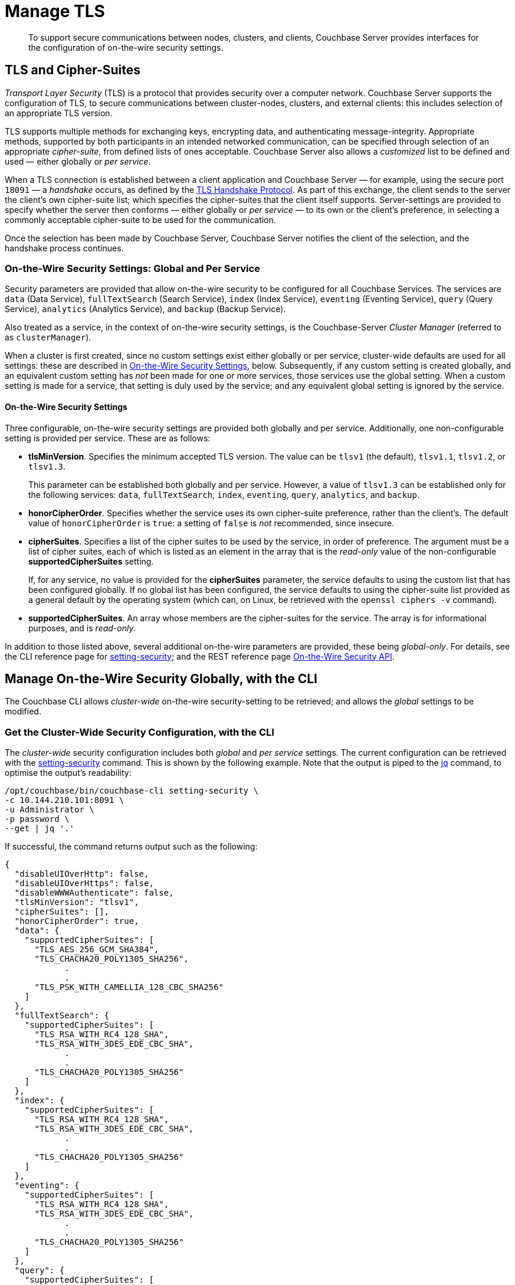 = Manage TLS

[abstract]
To support secure communications between nodes, clusters, and clients, Couchbase Server provides interfaces for the configuration of on-the-wire security settings.

[#tls-and-cipher-suites]
== TLS and Cipher-Suites

_Transport Layer Security_ (TLS) is a protocol that provides security over a computer network.
Couchbase Server supports the configuration of TLS, to secure communications between cluster-nodes, clusters, and external clients: this includes selection of an appropriate TLS version.

TLS supports multiple methods for exchanging keys, encrypting data, and authenticating message-integrity.
Appropriate methods, supported by both participants in an intended networked communication, can be specified through selection of an appropriate _cipher-suite_, from defined lists of ones acceptable.
Couchbase Server also allows a _customized_ list to be defined and used &#8212; either globally or _per service_.

When a TLS connection is established between a client application and Couchbase Server &#8212; for example, using the secure port `18091` &#8212; a _handshake_ occurs, as defined by the https://en.wikipedia.org/wiki/Transport_Layer_Security#TLS_handshake[TLS Handshake Protocol].
As part of this exchange, the client sends to the server the client's own cipher-suite list; which specifies the cipher-suites that the client itself supports.
Server-settings are provided to specify whether the server then conforms &#8212; either globally or _per service_ &#8212; to its own or the client's preference, in selecting a commonly acceptable cipher-suite to be used for the communication.

Once the selection has been made by Couchbase Server, Couchbase Server notifies the client of the selection, and the handshake process continues.

=== On-the-Wire Security Settings: Global and Per Service

Security parameters are provided that allow on-the-wire security to be configured for all Couchbase Services.
The services are `data` (Data Service), `fullTextSearch` (Search Service), `index` (Index Service), `eventing` (Eventing Service), `query` (Query Service), `analytics` (Analytics Service), and `backup` (Backup Service).

Also treated as a service, in the context of on-the-wire security settings, is the Couchbase-Server _Cluster Manager_ (referred to as `clusterManager`).

When a cluster is first created, since no custom settings exist either globally or per service, cluster-wide defaults are used for all settings: these are described in xref:manage:manage-security/manage-tls.adoc#security-settings[On-the-Wire Security Settings], below.
Subsequently, if any custom setting is created globally, and an equivalent custom setting has _not_ been made for one or more services, those services use the global setting.
When a custom setting is made for a service, that setting is duly used by the service; and any equivalent global setting is ignored by the service.

[#security-settings]
==== On-the-Wire Security Settings

Three configurable, on-the-wire security settings are provided both globally and per service.
Additionally, one non-configurable setting is provided per service.
These are as follows:

* *tlsMinVersion*.
Specifies the minimum accepted TLS version.
The value can be `tlsv1` (the default), `tlsv1.1`, `tlsv1.2`, or `tlsv1.3`.
+
This parameter can be established both globally and per service.
However, a value of `tlsv1.3` can be established only for the following services: `data`, `fullTextSearch`, `index`, `eventing`, `query`, `analytics`, and `backup`.

* *honorCipherOrder*.
Specifies whether the service uses its own cipher-suite preference, rather than the client's.
The default value of `honorCipherOrder` is `true`: a setting of `false` is _not_ recommended, since insecure.

* *cipherSuites*.
Specifies a list of the cipher suites to be used by the service, in order of preference.
The argument must be a list of cipher suites, each of which is listed as an element in the array that is the _read-only_ value of the non-configurable *supportedCipherSuites* setting.
+
If, for any service, no value is provided for the *cipherSuites* parameter, the service defaults to using the custom list that has been configured globally.
If no global list has been configured, the service defaults to using the cipher-suite list provided as a general default by the operating system (which can, on Linux, be retrieved with the `openssl ciphers -v` command).

* *supportedCipherSuites*.
An array whose members are the cipher-suites for the service.
The array is for informational purposes, and is _read-only_.

In addition to those listed above, several additional on-the-wire parameters are provided, these being _global-only_.
For details, see the CLI reference page for xref:cli:cbcli/couchbase-cli-setting-security.adoc[setting-security]; and the REST reference page xref:rest-api:rest-setting-security.adoc[On-the-Wire Security API].

[#manage-on-the-wire-security-with-the-cli]
== Manage On-the-Wire Security Globally, with the CLI

The Couchbase CLI allows _cluster-wide_ on-the-wire security-setting to be retrieved; and allows the _global_ settings to be modified.

[#get-the-cluster-wide-security-configuration-with-the-cli]
=== Get the Cluster-Wide Security Configuration, with the CLI

The _cluster-wide_ security configuration includes both _global_ and _per service_ settings.
The current configuration can be retrieved with the xref:cli:cbcli/couchbase-cli-setting-security.adoc[setting-security] command.
This is shown by the following example.
Note that the output is piped to the https://stedolan.github.io/jq[jq^] command, to optimise the output's readability:

----
/opt/couchbase/bin/couchbase-cli setting-security \
-c 10.144.210.101:8091 \
-u Administrator \
-p password \
--get | jq '.'
----

If successful, the command returns output such as the following:

----
{
  "disableUIOverHttp": false,
  "disableUIOverHttps": false,
  "disableWWWAuthenticate": false,
  "tlsMinVersion": "tlsv1",
  "cipherSuites": [],
  "honorCipherOrder": true,
  "data": {
    "supportedCipherSuites": [
      "TLS_AES_256_GCM_SHA384",
      "TLS_CHACHA20_POLY1305_SHA256",
            .
            .
      "TLS_PSK_WITH_CAMELLIA_128_CBC_SHA256"
    ]
  },
  "fullTextSearch": {
    "supportedCipherSuites": [
      "TLS_RSA_WITH_RC4_128_SHA",
      "TLS_RSA_WITH_3DES_EDE_CBC_SHA",
            .
            .
      "TLS_CHACHA20_POLY1305_SHA256"
    ]
  },
  "index": {
    "supportedCipherSuites": [
      "TLS_RSA_WITH_RC4_128_SHA",
      "TLS_RSA_WITH_3DES_EDE_CBC_SHA",
            .
            .
      "TLS_CHACHA20_POLY1305_SHA256"
    ]
  },
  "eventing": {
    "supportedCipherSuites": [
      "TLS_RSA_WITH_RC4_128_SHA",
      "TLS_RSA_WITH_3DES_EDE_CBC_SHA",
            .
            .
      "TLS_CHACHA20_POLY1305_SHA256"
    ]
  },
  "query": {
    "supportedCipherSuites": [
      "TLS_RSA_WITH_RC4_128_SHA",
      "TLS_RSA_WITH_3DES_EDE_CBC_SHA",
            .
            .
      "TLS_CHACHA20_POLY1305_SHA256"
    ]
  },
  "analytics": {
    "supportedCipherSuites": [
      "TLS_AES_128_GCM_SHA256",
      "TLS_AES_256_GCM_SHA384",
            .
            .
      "TLS_EMPTY_RENEGOTIATION_INFO_SCSV"
    ]
  },
  "backup": {
    "supportedCipherSuites": [
      "TLS_RSA_WITH_RC4_128_SHA",
      "TLS_RSA_WITH_3DES_EDE_CBC_SHA",
      "TLS_RSA_WITH_AES_128_CBC_SHA",
              .
              .
      "TLS_CHACHA20_POLY1305_SHA256"
    ]
  },
  "clusterManager": {
    "supportedCipherSuites": [
      "TLS_ECDHE_ECDSA_WITH_AES_256_GCM_SHA384",
      "TLS_ECDHE_RSA_WITH_AES_256_GCM_SHA384",
              .
              .
      "TLS_RSA_WITH_3DES_EDE_CBC_SHA"
    ]
  }
}
----

The returned object contains attribute-value pairs that represent the current cluster-wide on-the-wire security configuration.

For information on the first three attributes shown in this example &#8212;   `disableUIOverHttp`, `disableUIOverHttps`, and `disableWWWAuthenticate` &#8212; see the CLI reference page for xref:cli:cbcli/couchbase-cli-setting-security.adoc[setting-security]; and the REST reference page xref:rest-api:rest-setting-security.adoc[On-the-Wire Security API].

The `tlsMinVersion` is shown as set to the default value, which is `tlsv1`.
Likewise, the value of `honorCipherOrder` is the default, which is `true`.

No custom cipher-suite list has been provided as the value of `cipherSuites`: accordingly, the array is empty.
This means that the cluster uses the global default cipher-suite list, which is provided by the operating system.

The remaining attributes in the object correspond to the services for which on-the-wire security can be configured: `data`, `fullTextSearch`, `index`, `eventing`, `query`, `analytics`, `backup`, and `clusterManager`.
Currently, each contains a single attribute-value pair, specifying `supportedCipherSuites`.
The value of the list, in each case, is a _read-only_ list of cipher-suites (truncated, in the output-display provided above), which is informational purposes: if a cipher-suite list is to be custom-configured for the service, it must only feature cipher-suites included in the list that is value of `supportedCipherSuites`.

[#set-the-global-security-configuration-with-the-cli]
=== Set the Global Security Configuration, with the CLI

The Couchbase CLI allows the cluster's _global_ on-the-wire security-setting to be established.
For example:

----
/opt/couchbase/bin/couchbase-cli setting-security \
-c 10.144.210.101:8091 \
-u Administrator \
-p password \
--set \
--tls-min-version tlsv1.2 \
--tls-honor-cipher-order 1 \
--cipher-suites TLS_RSA_WITH_AES_128_CBC_SHA,TLS_RSA_WITH_AES_256_CBC_SHA
----

The `set` parameter establishes use of the command to make settings.
The `tls-honor-cipher-order` parameter-value is specified as 1, meaning that the server’s preference-order for cipher-suites will be used, rather than the client’s.
Note, however, that this setting is also the default; and so will remain established even if this parameter is not specified.
The `cipher-suites` parameter takes a value that is a list of cipher-suites to be used for the cluster.
Note that if the value for cipherSuites is an empty list (`""`), this specifies that the Couchbase Server default cipher-suite list is to be used.

If the call is successful, the following is displayed:

----
SUCCESS: Security settings updated
----

The new settings can be retrieved by means, again, of the `setting-security` command with the `get` parameter.
The initial part of the output is now as follows:

----
{
  "disableUIOverHttp": false,
  "disableUIOverHttps": false,
  "disableWWWAuthenticate": false,
  "tlsMinVersion": "tlsv1.2",
  "cipherSuites": [
    "TLS_RSA_WITH_AES_128_CBC_SHA",
    "TLS_RSA_WITH_AES_256_CBC_SHA"
  ],
  "honorCipherOrder": true,
----

The specified cipher-suite list has now become the global setting; while the TLS minimum version for the cluster has been set to 1.2.
These are now the settings for all services that do not have their own settings.

See xref:cli:cbcli/couchbase-cli-setting-security.adoc[setting-security], for information on additional parameters.

[#manage-ciphers-with-the-rest-api]
== Manage On-the-Wire Security Globally, with the REST API

To manage on-the-wire security settings globally, with the REST API, use the `GET` and `POST` methods with the `/settings/security` URI.

[#get-the-cluster-wide-security-settings-with-the-rest-api]
=== Get the Cluster-Wide Security Settings, with the REST API

The following example retrieves cluster-wide on-the-wire security-settings:

----
curl  -u Administrator:password -v -X GET \
http://10.144.210.101:8091/settings/security | jq '.'
----

If successful, the call returns the following object:

----
{
  "disableUIOverHttp": false,
  "disableUIOverHttps": false,
  "disableWWWAuthenticate": false,
  "tlsMinVersion": "tlsv1.2",
  "cipherSuites": [
    "TLS_RSA_WITH_AES_128_CBC_SHA",
    "TLS_RSA_WITH_AES_256_CBC_SHA"
  ],
  "honorCipherOrder": true,
  "data": {
    "supportedCipherSuites": [
      "TLS_AES_256_GCM_SHA384",
              .
              .
              .
----

For details of the returned parameters, see xref:manage:manage-security/manage-tls.adoc#get-the-cluster-wide-security-configuration-with-the-cli[Get the Cluster-Wide Security Configuration, with the CLI], above.

[#set-the-global-security-configuration-with-the-rest-api]
=== Set the Global Security Configuration, with the REST API

To set the global on-the-wire security configuration with the REST API, enter an expression such as the following:

----
curl  -u Administrator:password -v -X POST \
http://10.144.210.101:8091/settings/security \
-d honorCipherOrder=true \
-d 'cipherSuites=["TLS_RSA_WITH_AES_128_CBC_SHA", "TLS_RSA_WITH_AES_256_CBC_SHA"]'
----

The `honorCipherOrder` flag is specified as `true`, meaning that the server's order of preference for cipher-suites, rather than the client's, will be used.
(Note, however, that `true` is the default; meaning that the server's preference is used even if this parameter is not specified.)
The value specified for the `cipherSuites` flag is a list of cipher-suites that can be used for the server, in order of preference.
If the value for `cipherSuites` is an empty list (`[]`), this specifies that the Couchbase Server default cipher-suite list is to be used.

If successful, the call gives `200 OK`, and returns an empty array.

For more information, see the REST API reference page xref:rest-api:rest-setting-security.adoc[On-the-Wire Security API].

[#manage-on-the-wire-security-per-service-with-the-rest-api]
== Manage On-the-Wire Security Per Service, with the REST API

Couchbase Server allows on-the-wire security to be configured _per service_; by means of the `GET` and `POST` methods, and the `/settings/security/<service-name>` URI.

[#get-per-service-security-settings-with-the-rest-api]
=== Get Per Service Security Settings, with the REST API

The following expression uses the `GET` method with the `/settings/security/<service-name>` URI, to retrieve the current on-the-wire security settings for the Data Service.
The value of the `<service-name>` path-parameter is thus specified as `data`:

----
curl  -u Administrator:password -v -X GET \
http://10.144.210.101:8091/settings/security/data | jq '.'
----

If successful, the call returns an object such as the following:

----
{
  "supportedCipherSuites": [
    "TLS_AES_256_GCM_SHA384",
    "TLS_CHACHA20_POLY1305_SHA256",
    "TLS_AES_128_GCM_SHA256",
    "TLS_ECDHE_ECDSA_WITH_AES_256_GCM_SHA384",
    "TLS_ECDHE_RSA_WITH_AES_256_GCM_SHA384",
    "TLS_DHE_DSS_WITH_AES_256_GCM_SHA384",
    "TLS_DHE_RSA_WITH_AES_256_GCM_SHA384",
    "TLS_ECDHE_ECDSA_WITH_CHACHA20_POLY1305_SHA256",
                .
                .
                .
----

This object (here displayed in truncated form) consists only of the read-only `supportedCipherSuites` parameter.
This indicates that no other custom settings have yet been made for the Data Service.
The Data Service is therefore currently defaulting to whatever settings have been established globally.

[#set-per-service-security-settings-with-the-rest-api]
=== Set Per Service Security Settings, with the REST API

The following expression uses the `POST` method with the `/settings/security/<service-name>` URI, to establish a cipher-suite list for the Data Service.

----
curl -u Administrator:password -v -X POST \
http://10.144.210.101:8091/settings/security/data \
-d 'cipherSuites=["TLS_ECDHE_RSA_WITH_AES_256_GCM_SHA384", "TLS_DHE_DSS_WITH_AES_256_GCM_SHA384","TLS_ECDHE_ECDSA_WITH_CHACHA20_POLY1305_SHA256"]'
----

If successful, the call returns `200 OK` and an empty array.
The results can now be checked, by (again) using the `GET` method with the `/settings/security/data` URI:

----
{
  "cipherSuites": [
    "TLS_ECDHE_RSA_WITH_AES_256_GCM_SHA384",
    "TLS_DHE_DSS_WITH_AES_256_GCM_SHA384",
    "TLS_ECDHE_ECDSA_WITH_CHACHA20_POLY1305_SHA256"
  ],
  "supportedCipherSuites": [
    "TLS_AES_256_GCM_SHA384",
    "TLS_CHACHA20_POLY1305_SHA256",
    "TLS_AES_128_GCM_SHA256",
    "TLS_ECDHE_ECDSA_WITH_AES_256_GCM_SHA384",
    "TLS_ECDHE_RSA_WITH_AES_256_GCM_SHA384",
                .
                .
                .
----

The returned object (shown here in truncated form) indicates that the cipher-suite list specified in the `POST` has duly been made the list for the Data Service.

For more information, see xref:rest-api:rest-setting-security.adoc[On-the-Wire Security API].

[#alternative-cipher-suite-list-configuration]
== Alternative Global Cipher-Suite List-Configuration

The recommended ways of establishing a cipher-suite list globally are given above, for the xref:manage:manage-security/manage-tls.adoc#set-the-global-security-configuration-with-the-cli[CLI] and the xref:manage:manage-security/manage-tls.adoc#set-the-global-security-configuration-with-the-rest-api[REST API].
However, the list can also be created by setting the `COUCHBASE_SSL_CIPHER_LIST` environment variable: this _legacy_ means of establishing a custom cipher-suite is only supported on _Linux_ operating systems, only applies to the Data Service, and requires that the variable be defined _before_ Couchbase Server is started.

The environment variable can be set in either of the following ways:

* Specify an explicit list of ciphers to be used.
For example:
+
----
COUCHBASE_SSL_CIPHER_LIST="DHE-DSS-AES128-SHA,CAMELLIA128-SHA"
----

* Specify ciphers by security-level.
For example, to specify that all ciphers in both _medium_ and _high_ categories
be used, enter the following:
+
----
COUCHBASE_SSL_CIPHER_LIST="MEDIUM,HIGH"
----

To display the ciphers available on your Linux platform for a particular security level, use the `openssl` command.
For example, to display the _high_-level ciphers, enter the following:

----
openssl ciphers -v 'HIGH'
----

To check the current value of the `COUCHBASE_SSL_CIPHER_LIST` environment variable, type `printenv` at the Linux prompt: this returns a list of all currently set environment variables.

